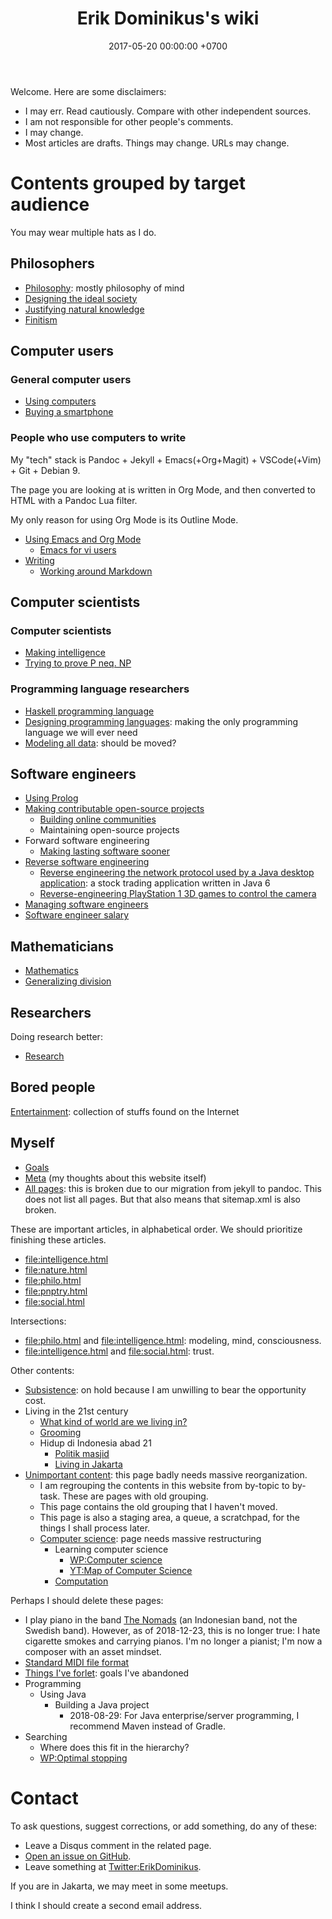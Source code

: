 #+TITLE: Erik Dominikus's wiki
#+DATE: 2017-05-20 00:00:00 +0700
#+PERMALINK: /index.html
Welcome.
Here are some disclaimers:
- I may err.
  Read cautiously.
  Compare with other independent sources.
- I am not responsible for other people's comments.
- I may change.
- Most articles are drafts.
  Things may change.
  URLs may change.
* Contents grouped by target audience
You may wear multiple hats as I do.
** Philosophers
- [[file:philo.html][Philosophy]]: mostly philosophy of mind
- [[file:social.html][Designing the ideal society]]
- [[file:nature.html][Justifying natural knowledge]]
- [[file:finite.html][Finitism]]
** Computer users
*** General computer users
- [[file:usecom.html][Using computers]]
- [[file:phone.html][Buying a smartphone]]
*** People who use computers to write
My "tech" stack is
Pandoc + Jekyll + Emacs(+Org+Magit) + VSCode(+Vim) + Git + Debian 9.

The page you are looking at is written in Org Mode, and then converted to HTML with a Pandoc Lua filter.

My only reason for using Org Mode is its Outline Mode.

- [[file:emacs.html][Using Emacs and Org Mode]]
  - [[file:emacsvi.html][Emacs for vi users]]
- [[file:writing.html][Writing]]
  - [[file:markdown.html][Working around Markdown]]
** Computer scientists
*** Computer scientists
- [[file:intelligence.html][Making intelligence]]
- [[file:pnptry.html][Trying to prove P neq. NP]]
*** Programming language researchers
- [[file:haskell.html][Haskell programming language]]
- [[file:proglang.html][Designing programming languages]]:
  making the only programming language we will ever need
- [[file:modeldata.html][Modeling all data]]: should be moved?
** Software engineers
- [[file:prolog.html][Using Prolog]]
- [[file:opensrc.html][Making contributable open-source projects]]
  - [[file:community.html][Building online communities]]
  - Maintaining open-source projects
- Forward software engineering
  - [[file:softeng.html][Making lasting software sooner]]
- [[file:reveng.html][Reverse software engineering]]
  - [[file:rejava.html][Reverse engineering the network protocol used by a Java desktop application]]:
    a stock trading application written in Java 6
  - [[file:ps1.html][Reverse-engineering PlayStation 1 3D games to control the camera]]
- [[file:engman.html][Managing software engineers]]
- [[file:salary.html][Software engineer salary]]
** Mathematicians
- [[file:math.html][Mathematics]]
- [[file:division.html][Generalizing division]]
** Researchers
Doing research better:
- [[file:research.html][Research]]
** Bored people
[[file:entertain.html][Entertainment]]: collection of stuffs found on the Internet
** Myself
- [[file:goal.html][Goals]]
- [[file:meta.html][Meta]] (my thoughts about this website itself)
- [[file:all.html][All pages]]: this is broken due to our migration from jekyll to pandoc.
  This does not list all pages.
  But that also means that sitemap.xml is also broken.

These are important articles, in alphabetical order.
We should prioritize finishing these articles.
- [[file:intelligence.html]]
- [[file:nature.html]]
- [[file:philo.html]]
- [[file:pnptry.html]]
- [[file:social.html]]

Intersections:
- [[file:philo.html]] and [[file:intelligence.html]]: modeling, mind, consciousness.
- [[file:intelligence.html]] and [[file:social.html]]: trust.

Other contents:
- [[file:subsist.html][Subsistence]]: on hold because I am unwilling to bear the opportunity cost.
- Living in the 21st century
  - [[file:world.html][What kind of world are we living in?]]
  - [[file:groom.html][Grooming]]
  - Hidup di Indonesia abad 21
    - [[file:politik_masjid.html][Politik masjid]]
    - [[file:jakarta.html][Living in Jakarta]]
- [[file:other.html][Unimportant content]]:
  this page badly needs massive reorganization.
  - I am regrouping the contents in this website from by-topic to by-task.
    These are pages with old grouping.
  - This page contains the old grouping that I haven't moved.
  - This page is also a staging area, a queue, a scratchpad, for the things I shall process later.
  - [[file:compsci.html][Computer science]]: page needs massive restructuring
    - Learning computer science
      - [[https://en.wikipedia.org/wiki/Computer_science][WP:Computer science]]
      - [[https://www.youtube.com/watch?v=SzJ46YA_RaA][YT:Map of Computer Science]]
    - [[file:compute.html][Computation]]

Perhaps I should delete these pages:

- I play piano in the band [[file:nomads.html][The Nomads]] (an Indonesian band, not the Swedish band).
  However, as of 2018-12-23, this is no longer true:
  I hate cigarette smokes and carrying pianos.
  I'm no longer a pianist; I'm now a composer with an asset mindset.
- [[file:smf.html][Standard MIDI file format]]
- [[file:forlet.html][Things I've forlet]]: goals I've abandoned
- Programming
  - Using Java
    - Building a Java project
      - 2018-08-29: For Java enterprise/server programming, I recommend Maven instead of Gradle.
- Searching
  - Where does this fit in the hierarchy?
  - [[https://en.wikipedia.org/wiki/Optimal_stopping][WP:Optimal stopping]]
* Contact
To ask questions, suggest corrections, or add something, do any of these:

- Leave a Disqus comment in the related page.
- [[https://github.com/edom/edom.github.io/issues][Open an issue on GitHub]].
- Leave something at [[https://twitter.com/ErikDominikus][Twitter:ErikDominikus]].

If you are in Jakarta, we may meet in some meetups.

I think I should create a second email address.
